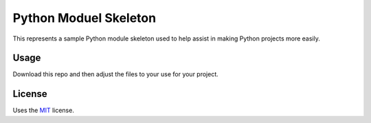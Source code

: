 Python Moduel Skeleton
======================

This represents a sample Python module skeleton used to help assist in making Python projects more easily.

Usage
-----

Download this repo and then adjust the files to your use for your project.

License
-------

Uses the `MIT`_ license.


.. _MIT: http://opensource.org/licenses/MIT
